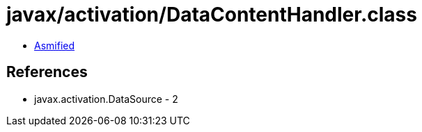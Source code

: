 = javax/activation/DataContentHandler.class

 - link:DataContentHandler-asmified.java[Asmified]

== References

 - javax.activation.DataSource - 2
